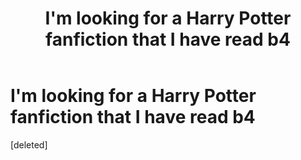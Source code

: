 #+TITLE: I'm looking for a Harry Potter fanfiction that I have read b4

* I'm looking for a Harry Potter fanfiction that I have read b4
:PROPERTIES:
:Score: 1
:DateUnix: 1518371620.0
:DateShort: 2018-Feb-11
:FlairText: Request
:END:
[deleted]

